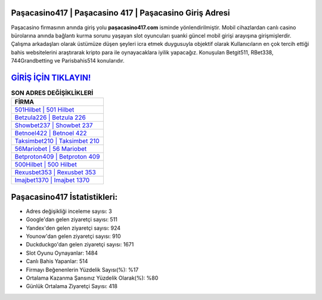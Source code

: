 ﻿Paşacasino417 | Paşacasino 417 | Paşacasino Giriş Adresi
===================================

.. image:: images/pasacasino-giris.jpg
   :width: 600
   
Paşacasino firmasının anında giriş yolu **paşacasino417.com** isminde yönlendirilmiştir. Mobil cihazlardan canlı casino bürolarına anında bağlantı kurma sorunu yaşayan slot oyuncuları şuanki güncel mobil girişi arayışına girişmişlerdir. Çalışma arkadaşları olarak üstümüze düşen şeyleri icra etmek duygusuyla objektif olarak Kullanıcıların en çok tercih ettiği bahis websitelerini araştırarak kripto para ile oynayacaklara iyilik yapacağız. Konuşulan Betgit511, RBet338, 744Grandbetting ve Parisbahis514 konularıdır.

`GİRİŞ İÇİN TIKLAYIN! <https://urlday.cc/git>`_
==============

.. list-table:: **SON ADRES DEĞİŞİKLİKLERİ**
   :widths: 100
   :header-rows: 1

   * - FİRMA
   * - `501Hilbet | 501 Hilbet <501hilbet-501-hilbet-hilbet-giris-adresi.html>`_
   * - `Betzula226 | Betzula 226 <betzula226-betzula-226-betzula-giris-adresi.html>`_
   * - `Showbet237 | Showbet 237 <showbet237-showbet-237-showbet-giris-adresi.html>`_	 
   * - `Betnoel422 | Betnoel 422 <betnoel422-betnoel-422-betnoel-giris-adresi.html>`_	 
   * - `Taksimbet210 | Taksimbet 210 <taksimbet210-taksimbet-210-taksimbet-giris-adresi.html>`_ 
   * - `56Mariobet | 56 Mariobet <56mariobet-56-mariobet-mariobet-giris-adresi.html>`_
   * - `Betproton409 | Betproton 409 <betproton409-betproton-409-betproton-giris-adresi.html>`_	 
   * - `500Hilbet | 500 Hilbet <500hilbet-500-hilbet-hilbet-giris-adresi.html>`_
   * - `Rexusbet353 | Rexusbet 353 <rexusbet353-rexusbet-353-rexusbet-giris-adresi.html>`_
   * - `Imajbet1370 | Imajbet 1370 <imajbet1370-imajbet-1370-imajbet-giris-adresi.html>`_
	 
Paşacasino417 İstatistikleri:
===================================	 
* Adres değişikliği inceleme sayısı: 3
* Google'dan gelen ziyaretçi sayısı: 511
* Yandex'den gelen ziyaretçi sayısı: 924
* Younow'dan gelen ziyaretçi sayısı: 910
* Duckduckgo'dan gelen ziyaretçi sayısı: 1671
* Slot Oyunu Oynayanlar: 1484
* Canlı Bahis Yapanlar: 514
* Firmayı Beğenenlerin Yüzdelik Sayısı(%): %17
* Ortalama Kazanma Şansınız Yüzdelik Olarak(%): %80
* Günlük Ortalama Ziyaretçi Sayısı: 418
